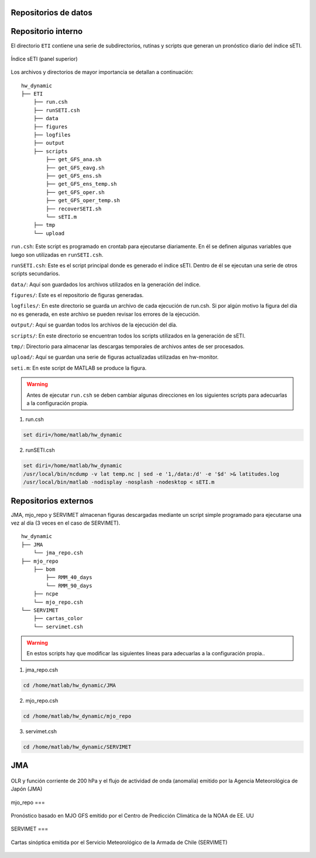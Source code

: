 Repositorios de datos
=====

.. Repositorios: interno:

Repositorio interno
==== 

El directorio ``ETI`` contiene una serie de subdirectorios, rutinas y scripts que generan un pronóstico diario del índice sETI. 

.. figure:: images/main2.png
   :width: 100%
   :align: center
   :alt: GitHub template for the tutorial

   Índice sETI (panel superior)

Los archivos y directorios de mayor importancia se detallan a continuación: ::

  hw_dynamic
  ├── ETI
      ├── run.csh
      ├── runSETI.csh
      ├── data
      ├── figures
      ├── logfiles
      ├── output
      ├── scripts
          ├── get_GFS_ana.sh
          ├── get_GFS_eavg.sh
          ├── get_GFS_ens.sh
          ├── get_GFS_ens_temp.sh
          ├── get_GFS_oper.sh
          ├── get_GFS_oper_temp.sh
          ├── recoverSETI.sh
          └── sETI.m
      ├── tmp
      └── upload
      
``run.csh``: Este script es programado en crontab para ejecutarse diariamente. En él se definen algunas variables que luego son utilizadas en ``runSETI.csh``. 

``runSETI.csh``: Este es el script principal donde es generado el índice sETI. Dentro de él se ejecutan una serie de otros scripts secundarios. 

``data/``: Aquí son guardados los archivos utilizados en la generación del índice. 

``figures/``: Este es el repositorio de figuras generadas. 

``logfiles/``: En este directorio se guarda un archivo de cada ejecución de run.csh. Si por algún motivo la figura del día no es generada, en este archivo se pueden revisar los errores de la ejecución. 

``output/``: Aquí se guardan todos los archivos de la ejecución del día. 

``scripts/``: En este directorio se encuentran todos los scripts utilizados en la generación de sETI.

``tmp/``: Directorio para almacenar las descargas temporales de archivos antes de ser procesados.  

``upload/``: Aquí se guardan una serie de figuras actualizadas utilizadas en hw-monitor.

``seti.m``:  En este script de MATLAB se produce la figura. 

.. warning::
   
   Antes de ejecutar ``run.csh`` se deben cambiar algunas direcciones en los siguientes scripts para adecuarlas a la configuración propia. 

1) run.csh 

.. code:: bash

  set diri=/home/matlab/hw_dynamic

2) runSETI.csh 

.. code:: bash

  set diri=/home/matlab/hw_dynamic
  /usr/local/bin/ncdump -v lat temp.nc | sed -e '1,/data:/d' -e '$d' >& latitudes.log
  /usr/local/bin/matlab -nodisplay -nosplash -nodesktop < sETI.m

Repositorios externos
====

JMA, mjo_repo y SERVIMET almacenan figuras descargadas mediante un script simple programado para ejecutarse una vez al día (3 veces en el caso de SERVIMET). ::

  hw_dynamic
  ├── JMA
      └── jma_repo.csh
  ├── mjo_repo
      ├── bom
          ├── RMM_40_days
          └── RMM_90_days
      ├── ncpe
      └── mjo_repo.csh
  └── SERVIMET
      ├── cartas_color
      └── servimet.csh
      
.. warning::

  En estos scripts hay que modificar las siguientes líneas para adecuarlas a la configuración propia..

1. jma_repo.csh

.. code:: bash
  
  cd /home/matlab/hw_dynamic/JMA
  
2. mjo_repo.csh

.. code:: bash

  cd /home/matlab/hw_dynamic/mjo_repo
  
3. servimet.csh

.. code:: bash

  cd /home/matlab/hw_dynamic/SERVIMET

JMA
===

.. figure:: images/main3.gif
   :width: 75%
   :align: center
   :alt: GitHub template for the tutorial

   OLR y función corriente de 200 hPa y el flujo de actividad de onda (anomalía) emitido por la Agencia Meteorológica de Japón (JMA)

mjo_repo
===

.. figure:: images/main4.gif
   :width: 75%
   :align: center
   :alt: GitHub template for the tutorial

   Pronóstico basado en MJO GFS emitido por el Centro de Predicción Climática de la NOAA de EE. UU

SERVIMET
===

.. figure:: images/main5.jpeg
   :width: 75%
   :align: center
   :alt: GitHub template for the tutorial

   Cartas sinóptica emitida por el Servicio Meteorológico de la Armada de Chile (SERVIMET)

